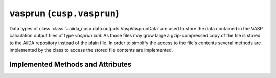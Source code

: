 .. _user-guide-datatypes-outputs-vasprun:

vasprun (``cusp.vasprun``)
--------------------------

Data types of class :class:`~aiida_cusp.data.outputs.VaspVasprunData` are used to store the data contained in the VASP calculation output files of type *vasprun.xml*.
As those files may grow large a gzip-compressed copy of the file is stored to the AiiDA repository instead of the plain file.
In order to simplify the access to the file's contents several methods are implemented by the class to access the stored file contents are implemented.

.. _user-guide-datatypes-outputs-vasprun-methods:

Implemented Methods and Attributes
^^^^^^^^^^^^^^^^^^^^^^^^^^^^^^^^^^

.. automethod:: aiida_cusp.data.VaspVasprunData.get_vasprun
   :noindex:

.. automethod:: aiida_cusp.data.VaspVasprunData.get_content
   :noindex:

.. automethod:: aiida_cusp.data.VaspVasprunData.write_file
   :noindex:

.. autoattribute:: aiida_cusp.data.VaspVasprunData.filepath
   :noindex:

